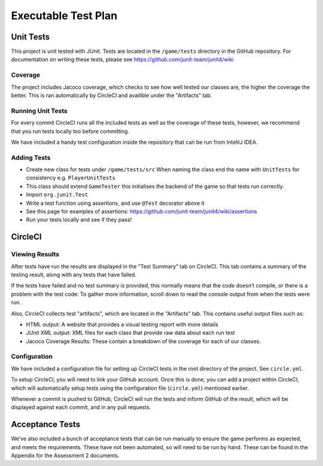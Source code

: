 Executable Test Plan
====================

Unit Tests
----------------------------------

This project is unit tested with JUnit. Tests are located in the
``/game/tests`` directory in the GitHub repository. For documentation on writing
these tests, please see https://github.com/junit-team/junit4/wiki

Coverage
~~~~~~~~~~~~~~~~~~~~~~~~~
The project includes Jacoco coverage, which checks to see how well tested our classes are, the higher the coverage the better. This is ran automatically by CircleCI and availible under the "Artifacts" tab.

Running Unit Tests
~~~~~~~~~~~~~~~~~~~~~~~~~~

For every commit CircleCI runs all the included tests as well as the coverage of these tests, however, we
recommend that you run tests locally too before committing.

We have included a handy test configuration inside the repository that can be run from
IntelliJ IDEA. |Running tests locally in intellij|

Adding Tests
~~~~~~~~~~~~

-  Create new class for tests under ``/game/tests/src`` When naming the
   class end the name with ``UnitTests`` for consistency e.g.
   ``PlayerUnitTests``
-  This class should extend ``GameTester`` this initialises the backend
   of the game so that tests run correctly.
-  Import ``org.junit.Test``
-  Write a test function using assertions, and use ``@Test`` decorator
   above it
-  See this page for examples of assertions:
   https://github.com/junit-team/junit4/wiki/assertions
-  Run your tests locally and see if they pass!

CircleCI
----------
Viewing Results
~~~~~~~~~~~~~~~~~~~~~

After tests have run the results are displayed in the “Test Summary” tab
on CircleCI. This tab contains a summary of the testing result, along with
any tests that have failed.

If the tests have failed and no test summary is provided, this normally
means that the code doesn’t compile, or there is a problem with the test
code. To gather more information, scroll down to read the console output
from when the tests were run.

Also, CircleCI collects test "artifacts", which are located in the
"Artifacts" tab. This contains useful output files such as:

- HTML output: A website that provides a visual testing report with more details
- JUnit XML output: XML files for each class that provide raw data about each run test
- Jacoco Coverage Results: These contain a breakdown of the coverage for each of our classes.


Configuration
~~~~~~~~~~~~~~~~~~~~~

We have included a configuration file for setting up CircleCI tests in the
root directory of the project. See ``circle.yml``.

To setup CircleCI, you will need to link your GitHub account. Once this is done,
you can add a project within CircleCI, which will automatically setup tests using
the configuration file (``circle.yml``) mentioned earlier.

Whenever a commit is pushed to GitHub, CircleCI will run the tests and
inform GitHub of the result, which will be displayed against each commit, and in
any pull requests.


Acceptance Tests
----------------------

We’ve also included a bunch of acceptance tests that can be run manually to
ensure the game performs as expected, and meets the requirements. These have not been automated,
so will need to be run by hand. These can be found in the Appendix for the Assessment 2 documents.


.. |Running tests locally in intellij| image:: https://thumbs.gfycat.com/SentimentalGargantuanAmericanshorthair-size_restricted.gif
